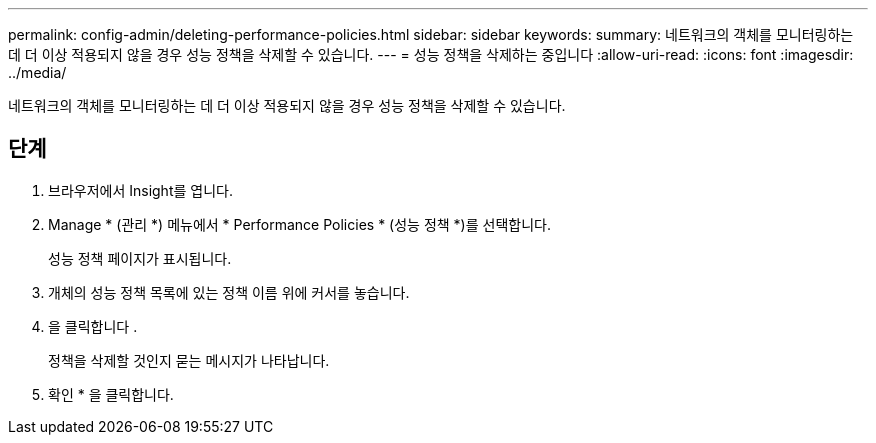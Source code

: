 ---
permalink: config-admin/deleting-performance-policies.html 
sidebar: sidebar 
keywords:  
summary: 네트워크의 객체를 모니터링하는 데 더 이상 적용되지 않을 경우 성능 정책을 삭제할 수 있습니다. 
---
= 성능 정책을 삭제하는 중입니다
:allow-uri-read: 
:icons: font
:imagesdir: ../media/


[role="lead"]
네트워크의 객체를 모니터링하는 데 더 이상 적용되지 않을 경우 성능 정책을 삭제할 수 있습니다.



== 단계

. 브라우저에서 Insight를 엽니다.
. Manage * (관리 *) 메뉴에서 * Performance Policies * (성능 정책 *)를 선택합니다.
+
성능 정책 페이지가 표시됩니다.

. 개체의 성능 정책 목록에 있는 정책 이름 위에 커서를 놓습니다.
. 을 클릭합니다 image:../media/oci-delete-policy-threshold-icon.gif[""].
+
정책을 삭제할 것인지 묻는 메시지가 나타납니다.

. 확인 * 을 클릭합니다.

